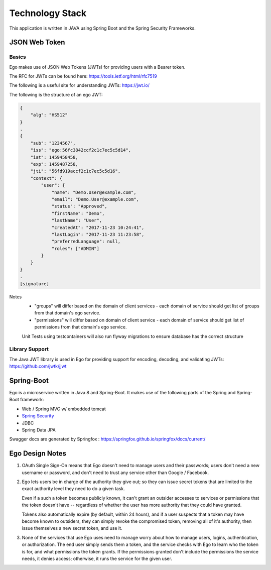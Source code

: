 Technology Stack
============================

This application is written in JAVA using Spring Boot and the Spring Security Frameworks.

JSON Web Token
---------------

Basics
^^^^^^^

Ego makes use of JSON Web Tokens (JWTs) for providing users with a Bearer token.

The RFC for JWTs can be found here: https://tools.ietf.org/html/rfc7519

The following is a useful site for understanding JWTs: https://jwt.io/


The following is the structure of an ego JWT:

.. code-block:: guess

  {
      "alg": "HS512"
  }
  .
  {
      "sub": "1234567",
      "iss": "ego:56fc3842ccf2c1c7ec5c5d14",
      "iat": 1459458458,
      "exp": 1459487258,
      "jti": "56fd919accf2c1c7ec5c5d16",
      "context": {
          "user": {
              "name": "Demo.User@example.com",
              "email": "Demo.User@example.com",
              "status": "Approved",
              "firstName": "Demo",
              "lastName": "User",
              "createdAt": "2017-11-23 10:24:41",
              "lastLogin": "2017-11-23 11:23:58",
              "preferredLanguage": null,
              "roles": ["ADMIN"]
          }
      }
  }
  .
  [signature]
Notes
  - "groups" will differ based on the domain of client services - each domain of service should get list of groups from that domain's ego service.
  - "permissions" will differ based on domain of client service - each domain of service should get list of permissions from that domain's ego service.
  Unit Tests using testcontainers will also run flyway migrations to ensure database has the correct structure

Library Support
^^^^^^^^^^^^^^^^

The Java JWT library is used in Ego for providing support for encoding, decoding, and validating JWTs: https://github.com/jwtk/jjwt

Spring-Boot
------------

Ego is a microservice written in Java 8 and Spring-Boot.
It makes use of the following parts of the Spring and Spring-Boot framework:

- Web / Spring MVC w/ embedded tomcat
- `Spring Security  <https://spring.io/projects/spring-security>`_
- JDBC
- Spring Data JPA

Swagger docs are generated by Springfox :  https://springfox.github.io/springfox/docs/current/

Ego Design Notes
-----------------

1. OAuth Single Sign-On means that Ego doesn't need to manage users and their passwords; users don't need a new username or password, and don't need to trust any service other than Google / Facebook.

2. Ego lets users be in charge of the authority they give out; so they can issue secret tokens that are limited to
   the exact authority level they need to do a given task.

   Even if a such a token becomes publicly known, it can't grant an outsider accesses to services or permissions
   that the token doesn't have -- regardless of whether the user has more authority that they could have granted.

   Tokens also automatically expire (by default, within 24 hours), and if a user suspects that a token may have
   become known to outsiders, they can simply revoke the compromised token, removing all of it's authority,
   then issue themselves a new secret token, and use it.

3. None of the services that use Ego uses need to manage worry about how to manage users, logins, authentication,
   or authorization. The end user simply sends them a token, and the service checks with Ego to learn who the
   token is for, and what permissions the token grants. If the permissions granted don't include the permissions
   the service needs, it denies access; otherwise, it runs the service for the given user.

